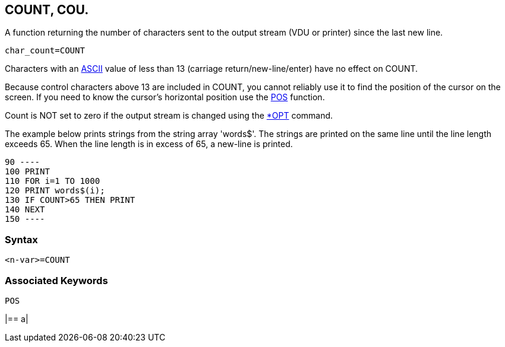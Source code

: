 == [#count]#COUNT#, COU.

A function returning the number of characters sent to the output stream (VDU or printer) since the last new line.

[source,console]
----
char_count=COUNT
----

Characters with an link:annexa.html[ASCII] value of less than 13 (carriage return/new-line/enter) have no effect on COUNT.

Because control characters above 13 are included in COUNT, you cannot reliably use it to find the position of the cursor on the screen. If you need to know the cursor's horizontal position use the link:bbckey3.html#pos[POS] function.

Count is NOT set to zero if the output stream is changed using the link:opsys1.html#opt[*OPT] command.

The example below prints strings from the string array 'words$'. The strings are printed on the same line until the line length exceeds 65. When the line length is in excess of 65, a new-line is printed.

[source,console]
----
90 ----
100 PRINT
110 FOR i=1 TO 1000
120 PRINT words$(i);
130 IF COUNT>65 THEN PRINT
140 NEXT
150 ----
----

=== Syntax

[source,console]
----
<n-var>=COUNT
----

=== Associated Keywords

[source,console]
----
POS
----

[width="100%",cols="50%,>50%",]
|==
a|
